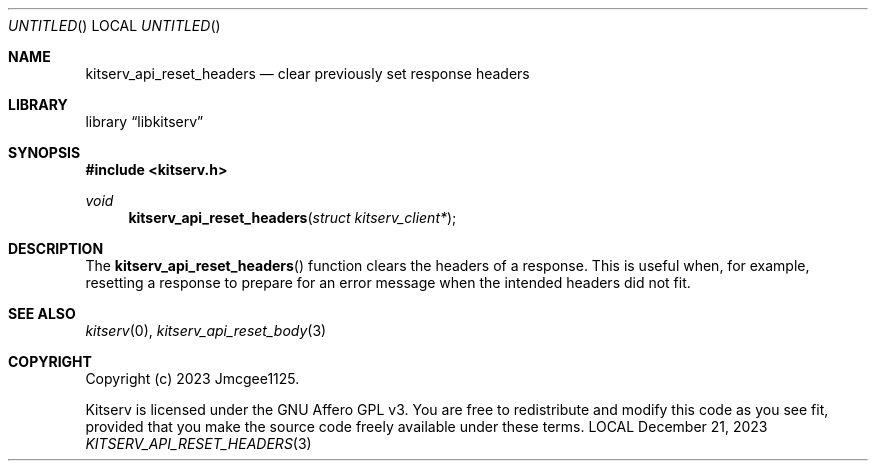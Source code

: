 .Dd December 21, 2023
.Os LOCAL
.Dt KITSERV_API_RESET_HEADERS 3 LOCAL
.Sh NAME
.Nm kitserv_api_reset_headers
.Nd clear previously set response headers
.Sh LIBRARY
.Lb libkitserv
.Sh SYNOPSIS
.In kitserv.h
.Ft void
.Fn kitserv_api_reset_headers "struct kitserv_client*"
.Sh DESCRIPTION
The
.Fn kitserv_api_reset_headers
function clears the headers of a response. This is useful when, for example,
resetting a response to prepare for an error message when the intended headers
did not fit.
.Sh SEE ALSO
.Xr kitserv 0 ,
.Xr kitserv_api_reset_body 3
.Sh COPYRIGHT
.Pp
Copyright (c) 2023 Jmcgee1125.
.Pp
Kitserv is licensed under the GNU Affero GPL v3. You are free to redistribute
and modify this code as you see fit, provided that you make the source code
freely available under these terms.
